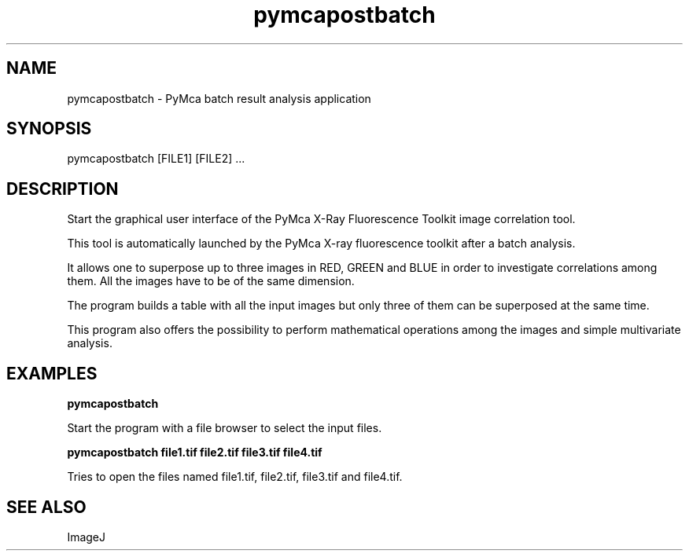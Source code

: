 .TH pymcapostbatch 1 "March 2012" "ESRF" "PyMca X-Ray Fluorescence Toolkit"

.SH NAME

pymcapostbatch - PyMca batch result analysis application

.SH SYNOPSIS

pymcapostbatch [FILE1] [FILE2] ...

.SH DESCRIPTION

.P
Start the graphical user interface of the PyMca X-Ray 
Fluorescence Toolkit image correlation tool.

This tool is automatically launched by the PyMca X-ray fluorescence 
toolkit after a batch analysis.

It allows one to superpose up to three images in RED, GREEN and BLUE in 
order to investigate correlations among them. All the images have to 
be of the same dimension.

The program builds a table with all the input images but only three 
of them can be superposed at the same time.

This program also offers the possibility to perform mathematical operations 
among the images and simple multivariate analysis.


.SH EXAMPLES

.B pymcapostbatch
.P
Start the program with a file browser to select the input files.

.B pymcapostbatch file1.tif file2.tif file3.tif file4.tif
.P
Tries to open the files named file1.tif, file2.tif, file3.tif and 
file4.tif.

.SH SEE ALSO
ImageJ

